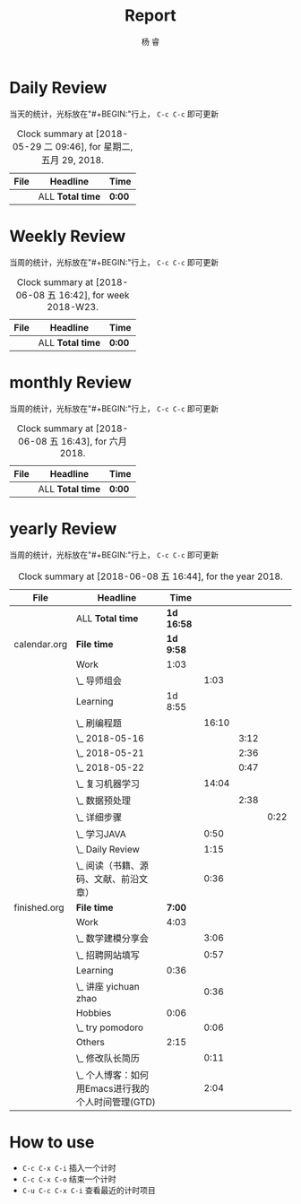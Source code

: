 #+LATEX_HEADER: \usepackage{xeCJK}
#+LATEX_HEADER: \setmainfont{"微软雅黑"}
#+ATTR_LATEX: :width 5cm :options angle=90
#+TITLE: Report
#+AUTHOR: 杨 睿
#+EMAIL: yangruipis@163.com
#+KEYWORDS: GDT
#+OPTIONS: H:4 toc:t 


* Daily Review

当天的统计，光标放在"#+BEGIN:"行上， ~C-c C-c~ 即可更新

#+BEGIN: clocktable :maxlevel 2 :scope agenda-with-archives :block today :fileskip0 t :indent t
#+CAPTION: Clock summary at [2018-05-29 二 09:46], for 星期二, 五月 29, 2018.
| File | Headline         | Time   |
|------+------------------+--------|
|      | ALL *Total time* | *0:00* |
#+END:


* Weekly Review

当周的统计，光标放在"#+BEGIN:"行上， ~C-c C-c~ 即可更新

#+BEGIN: clocktable :maxlevel 5 :scope agenda-with-archives :block thisweek :fileskip0 t :indent t
#+CAPTION: Clock summary at [2018-06-08 五 16:42], for week 2018-W23.
| File | Headline         | Time   |
|------+------------------+--------|
|      | ALL *Total time* | *0:00* |
#+END:

* monthly Review

当周的统计，光标放在"#+BEGIN:"行上， ~C-c C-c~ 即可更新

#+BEGIN: clocktable :maxlevel 5 :scope agenda-with-archives :block thismonth :fileskip0 t :indent t
#+CAPTION: Clock summary at [2018-06-08 五 16:43], for 六月 2018.
| File | Headline         | Time   |
|------+------------------+--------|
|      | ALL *Total time* | *0:00* |
#+END:

* yearly Review

当周的统计，光标放在"#+BEGIN:"行上， ~C-c C-c~ 即可更新

#+BEGIN: clocktable :maxlevel 5 :scope agenda-with-archives :block thisyear :fileskip0 t :indent t
#+CAPTION: Clock summary at [2018-06-08 五 16:44], for the year 2018.
| File         | Headline                                           |       Time |       |      |      |
|--------------+----------------------------------------------------+------------+-------+------+------|
|              | ALL *Total time*                                   | *1d 16:58* |       |      |      |
|--------------+----------------------------------------------------+------------+-------+------+------|
| calendar.org | *File time*                                        |  *1d 9:58* |       |      |      |
|              | Work                                               |       1:03 |       |      |      |
|              | \_  导师组会                                       |            |  1:03 |      |      |
|              | Learning                                           |    1d 8:55 |       |      |      |
|              | \_  刷编程题                                       |            | 16:10 |      |      |
|              | \_    2018-05-16                                   |            |       | 3:12 |      |
|              | \_    2018-05-21                                   |            |       | 2:36 |      |
|              | \_    2018-05-22                                   |            |       | 0:47 |      |
|              | \_  复习机器学习                                   |            | 14:04 |      |      |
|              | \_    数据预处理                                   |            |       | 2:38 |      |
|              | \_      详细步骤                                   |            |       |      | 0:22 |
|              | \_  学习JAVA                                       |            |  0:50 |      |      |
|              | \_  Daily Review                                   |            |  1:15 |      |      |
|              | \_  阅读（书籍、源码、文献、前沿文章）             |            |  0:36 |      |      |
|--------------+----------------------------------------------------+------------+-------+------+------|
| finished.org | *File time*                                        |     *7:00* |       |      |      |
|              | Work                                               |       4:03 |       |      |      |
|              | \_  数学建模分享会                                 |            |  3:06 |      |      |
|              | \_  招聘网站填写                                   |            |  0:57 |      |      |
|              | Learning                                           |       0:36 |       |      |      |
|              | \_  讲座 yichuan zhao                              |            |  0:36 |      |      |
|              | Hobbies                                            |       0:06 |       |      |      |
|              | \_  try pomodoro                                   |            |  0:06 |      |      |
|              | Others                                             |       2:15 |       |      |      |
|              | \_  修改队长简历                                   |            |  0:11 |      |      |
|              | \_  个人博客：如何用Emacs进行我的个人时间管理(GTD) |            |  2:04 |      |      |
#+END:




* How to use

- ~C-c C-x C-i~ 插入一个计时
- ~C-c C-x C-o~ 结束一个计时
- ~C-u C-c C-x C-i~ 查看最近的计时项目


